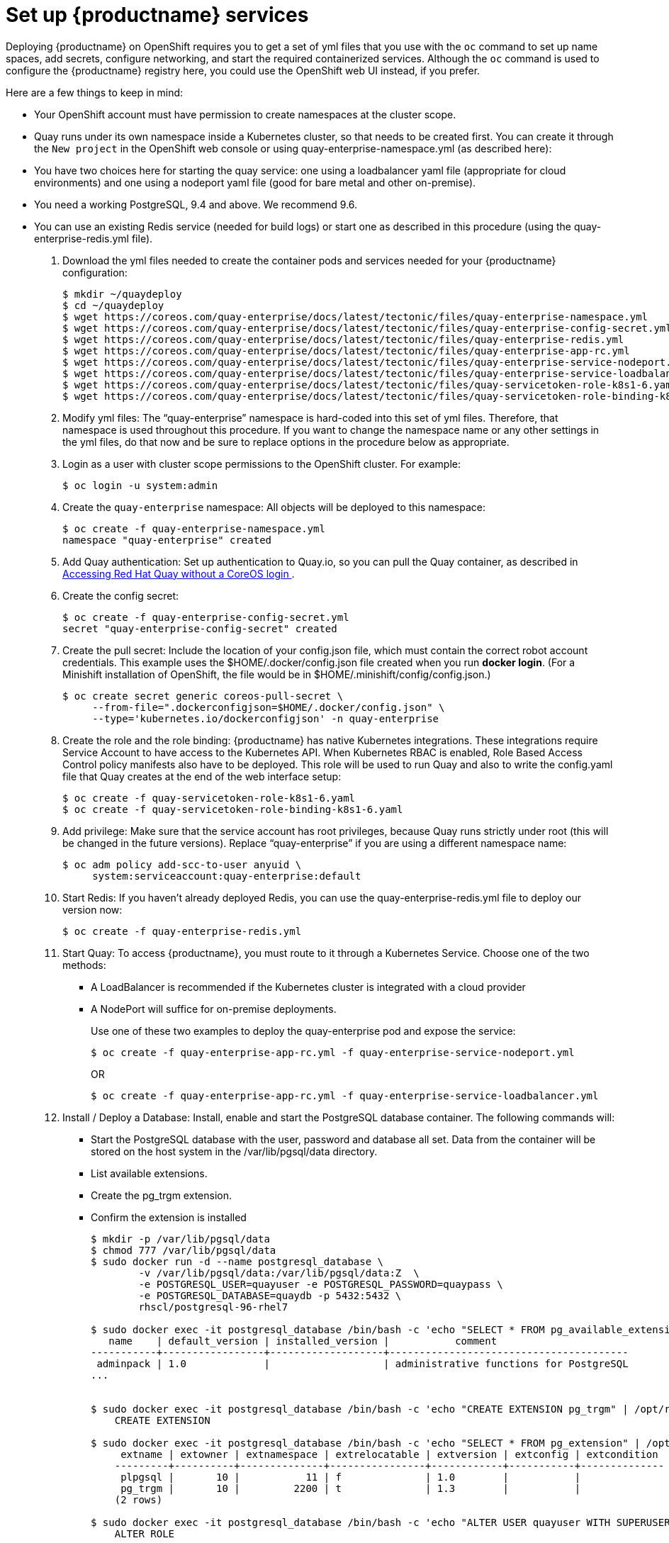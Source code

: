 = Set up {productname} services

Deploying {productname} on OpenShift requires you to get a set of yml files
that you use with the `oc` command to set up name spaces, add secrets, configure
networking, and start the required containerized services. Although the `oc` command is used to configure the {productname} registry here,
you could use the OpenShift web UI instead, if you prefer.

Here are a few
things to keep in mind:

* Your OpenShift account must have permission to create namespaces
at the cluster scope.

* Quay runs under its own namespace inside a Kubernetes cluster, so that needs to be created first. You can create it through the `New project` in the OpenShift web console or using quay-enterprise-namespace.yml (as described here):

* You have two choices here for starting the quay service: one using a loadbalancer yaml file (appropriate for cloud environments) and one using a nodeport yaml file (good for bare metal and other on-premise).

* You need a working PostgreSQL, 9.4 and above. We recommend 9.6.

* You can use an existing Redis service (needed for build logs) or start one as described in this procedure (using the quay-enterprise-redis.yml file).

. Download the yml files needed to create the container pods and services needed for your {productname} configuration:
+
```
$ mkdir ~/quaydeploy
$ cd ~/quaydeploy
$ wget https://coreos.com/quay-enterprise/docs/latest/tectonic/files/quay-enterprise-namespace.yml
$ wget https://coreos.com/quay-enterprise/docs/latest/tectonic/files/quay-enterprise-config-secret.yml
$ wget https://coreos.com/quay-enterprise/docs/latest/tectonic/files/quay-enterprise-redis.yml
$ wget https://coreos.com/quay-enterprise/docs/latest/tectonic/files/quay-enterprise-app-rc.yml
$ wget https://coreos.com/quay-enterprise/docs/latest/tectonic/files/quay-enterprise-service-nodeport.yml
$ wget https://coreos.com/quay-enterprise/docs/latest/tectonic/files/quay-enterprise-service-loadbalancer.yml
$ wget https://coreos.com/quay-enterprise/docs/latest/tectonic/files/quay-servicetoken-role-k8s1-6.yaml
$ wget https://coreos.com/quay-enterprise/docs/latest/tectonic/files/quay-servicetoken-role-binding-k8s1-6.yaml
```
.  Modify yml files: The “quay-enterprise” namespace is hard-coded into this set of yml files. Therefore, that namespace is used throughout this procedure. If you want to change the namespace name or any other settings in the yml files, do that now and be sure to replace options in the procedure below as appropriate.
. Login as a user with cluster scope permissions to the OpenShift cluster. For example:
+
```
$ oc login -u system:admin
```
. Create the `quay-enterprise` namespace: All objects will be deployed to this namespace:
+
```
$ oc create -f quay-enterprise-namespace.yml
namespace "quay-enterprise" created
```
 . Add Quay authentication: Set up authentication to Quay.io, so you can pull the Quay container, as described in link:https://access.redhat.com/solutions/3533201[Accessing Red Hat Quay without a CoreOS login ].
. Create the config secret:
+
```
$ oc create -f quay-enterprise-config-secret.yml
secret "quay-enterprise-config-secret" created
```
. Create the pull secret: Include the location of your config.json file,
which must contain the correct robot account credentials.
This example uses the $HOME/.docker/config.json file created when you run *docker login*.
(For a Minishift installation of OpenShift, the file would be in
$HOME/.minishift/config/config.json.)
+
```
$ oc create secret generic coreos-pull-secret \
     --from-file=".dockerconfigjson=$HOME/.docker/config.json" \
     --type='kubernetes.io/dockerconfigjson' -n quay-enterprise
```
. Create the role and the role binding: {productname} has native Kubernetes
integrations. These integrations require Service Account to have access to the
Kubernetes API. When Kubernetes RBAC is enabled, Role
Based Access Control policy manifests also have to be deployed. This role will
be used to run Quay and also to write the config.yaml file that Quay creates at
the end of the web interface setup:
+
```
$ oc create -f quay-servicetoken-role-k8s1-6.yaml
$ oc create -f quay-servicetoken-role-binding-k8s1-6.yaml
```

. Add privilege: Make sure that the service account has root privileges, because Quay runs strictly under root (this will be changed in the future versions). Replace “quay-enterprise” if you are using a different namespace name:
+
```
$ oc adm policy add-scc-to-user anyuid \
     system:serviceaccount:quay-enterprise:default
```

. Start Redis: If you haven't already deployed Redis, you can use the quay-enterprise-redis.yml file to deploy our version now:
+
```
$ oc create -f quay-enterprise-redis.yml
```

. Start Quay: To access {productname}, you must route to it through a Kubernetes Service. Choose one of the two methods:

+
** A LoadBalancer is recommended if the Kubernetes cluster is integrated with a cloud provider
+
** A NodePort will suffice for on-premise deployments.
+
Use one of these two examples to deploy the quay-enterprise pod and expose the service:
+
```
$ oc create -f quay-enterprise-app-rc.yml -f quay-enterprise-service-nodeport.yml
```
+
OR
+
```
$ oc create -f quay-enterprise-app-rc.yml -f quay-enterprise-service-loadbalancer.yml
```
.  Install / Deploy a Database: Install, enable and start the PostgreSQL database container. The following commands will:

** Start the PostgreSQL database with the user, password and database all set. Data from the container will be stored on the host system in the /var/lib/pgsql/data directory.

** List available extensions.

** Create the pg_trgm extension.

** Confirm the extension is installed
+
```
$ mkdir -p /var/lib/pgsql/data
$ chmod 777 /var/lib/pgsql/data
$ sudo docker run -d --name postgresql_database \
        -v /var/lib/pgsql/data:/var/lib/pgsql/data:Z  \
        -e POSTGRESQL_USER=quayuser -e POSTGRESQL_PASSWORD=quaypass \
        -e POSTGRESQL_DATABASE=quaydb -p 5432:5432 \
        rhscl/postgresql-96-rhel7

$ sudo docker exec -it postgresql_database /bin/bash -c 'echo "SELECT * FROM pg_available_extensions" | /opt/rh/rh-postgresql96/root/usr/bin/psql'
   name    | default_version | installed_version |           comment
-----------+-----------------+-------------------+----------------------------------------
 adminpack | 1.0             |                   | administrative functions for PostgreSQL
...


$ sudo docker exec -it postgresql_database /bin/bash -c 'echo "CREATE EXTENSION pg_trgm" | /opt/rh/rh-postgresql96/root/usr/bin/psql'
    CREATE EXTENSION

$ sudo docker exec -it postgresql_database /bin/bash -c 'echo "SELECT * FROM pg_extension" | /opt/rh/rh-postgresql96/root/usr/bin/psql'
     extname | extowner | extnamespace | extrelocatable | extversion | extconfig | extcondition
    ---------+----------+--------------+----------------+------------+-----------+--------------
     plpgsql |       10 |           11 | f              | 1.0        |           |
     pg_trgm |       10 |         2200 | t              | 1.3        |           |
    (2 rows)

$ sudo docker exec -it postgresql_database /bin/bash -c 'echo "ALTER USER quayuser WITH SUPERUSER;" | /opt/rh/rh-postgresql96/root/usr/bin/psql'
    ALTER ROLE
```

. Check pods: In a couple of minutes (depending on your connection speed), Quay Enterprise should be up and running and the following pods should be visible in the {productname} namespace:
+
```
$ oc get pods -n quay-enterprise
NAME                                     READY     STATUS    RESTARTS   AGE
quay-enterprise-app-7478c7c997-5k9bd     1/1       Running   0          25m
quay-enterprise-redis-6b59dc84b8-xssm2   1/1       Running   0          27m
```
.  Check postgresql: On the system where you are running the postgresql container, check that it is running as follows:
+
```
$ sudo docker ps | grep postgres
f27941eda96f rhscl/postgresql-96-rhel7 "container-entrypo..." 8 minutes ago Up 8 minutes 0.0.0.0:5432->5432/tcp postgresql_database

```

. Get the URL for {productname} setup: Because we used the nodeport yaml file,
the quay service was exposed from port 80 (http) in the OpenShift cluster
to port 30080 on the host, as shown here:
+
```
$ oc get services -n quay-enterprise
NAME                  TYPE      CLUSTER-IP     EXTERNAL-IP PORT(S)        AGE
quay-enterprise       NodePort  172.30.106.206 <none>      80:30080/TCP   14h
quay-enterprise-redis ClusterIP 172.30.172.106 <none>      6379/TCP       21h
```
You can continue on to configure {productname} through the Web UI using
either the hostname or IP address of the host, with the exposed port number.
For example: http://192.168.42.219:30080/setup/ or http://myopenshift.example.com:30080/setup/.
